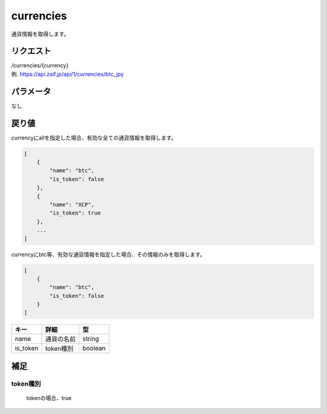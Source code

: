 =============================
currencies
=============================
通貨情報を取得します。

リクエスト
==============
| /currencies/{currency}
| 例. https://api.zaif.jp/api/1/currencies/btc_jpy

パラメータ
==============
なし

戻り値
==============
currencyにallを指定した場合、有効な全ての通貨情報を取得します。

.. code-block:: python

    [
        {
            "name": "btc",
            "is_token": false
        },
        {
            "name": "XCP",
            "is_token": true
        },
        ...
    ]


currencyにbtc等、有効な通貨情報を指定した場合、その情報のみを取得します。

.. code-block:: python

    [
        {
            "name": "btc",
            "is_token": false
        }
    ]

.. csv-table::
   :header: "キー", "詳細", "型"

   "name", "通貨の名前", "string"
   "is_token", "token種別", "boolean"


補足
==============

token種別
--------------

 tokenの場合、true
